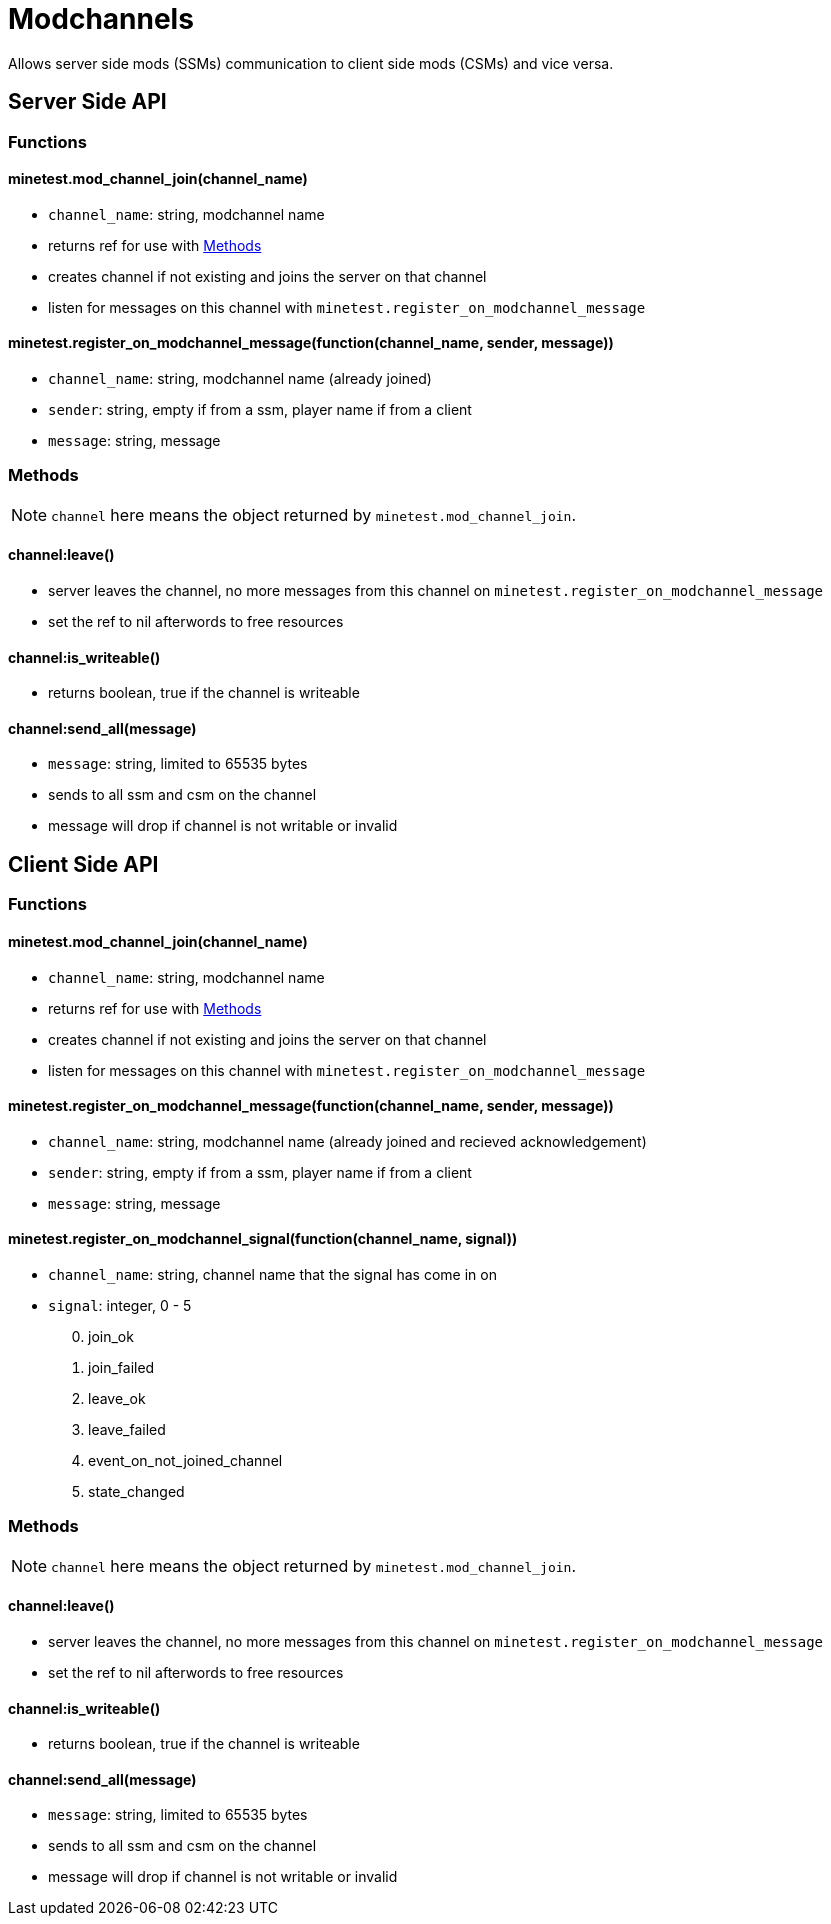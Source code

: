 = Modchannels

Allows server side mods (SSMs) communication to client side mods (CSMs) and vice versa.

== Server Side API

=== Functions

==== minetest.mod_channel_join(channel_name)

* `channel_name`: string, modchannel name
* returns ref for use with <<Methods>>
* creates channel if not existing and joins the server on that channel
* listen for messages on this channel with `minetest.register_on_modchannel_message`

==== minetest.register_on_modchannel_message(function(channel_name, sender, message))

* `channel_name`: string, modchannel name (already joined)
* `sender`: string, empty if from a ssm, player name if from a client
* `message`: string, message

=== Methods

NOTE: `channel` here means the object returned by `minetest.mod_channel_join`.

==== channel:leave()

* server leaves the channel, no more messages from this channel on `minetest.register_on_modchannel_message`
* set the ref to nil afterwords to free resources

==== channel:is_writeable()

* returns boolean, true if the channel is writeable

==== channel:send_all(message)

* `message`: string, limited to 65535 bytes
* sends to all ssm and csm on the channel
* message will drop if channel is not writable or invalid

== Client Side API

=== Functions

==== minetest.mod_channel_join(channel_name)

* `channel_name`: string, modchannel name
* returns ref for use with <<Methods>>
* creates channel if not existing and joins the server on that channel
* listen for messages on this channel with `minetest.register_on_modchannel_message`

==== minetest.register_on_modchannel_message(function(channel_name, sender, message))

* `channel_name`: string, modchannel name (already joined and recieved acknowledgement)
* `sender`: string, empty if from a ssm, player name if from a client
* `message`: string, message

==== minetest.register_on_modchannel_signal(function(channel_name, signal))
* `channel_name`: string, channel name that the signal has come in on
* `signal`: integer, 0 - 5
[start=0]
. join_ok
. join_failed
. leave_ok
. leave_failed
. event_on_not_joined_channel
. state_changed

=== Methods

NOTE: `channel` here means the object returned by `minetest.mod_channel_join`.

==== channel:leave()

* server leaves the channel, no more messages from this channel on `minetest.register_on_modchannel_message`
* set the ref to nil afterwords to free resources

==== channel:is_writeable()

* returns boolean, true if the channel is writeable

==== channel:send_all(message)

* `message`: string, limited to 65535 bytes
* sends to all ssm and csm on the channel
* message will drop if channel is not writable or invalid